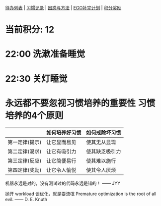 
[[elisp:(ego-base-gknows-open "TodoList")][待办列表]] | [[elisp:(ego-base-gknows-open "习惯记录")][习惯记录]] | [[elisp:(ego-base-gknows-open "困惑与方法")][困惑与方法]] | [[elisp:(ego-base-gknows-open "ego补完计划")][EGO补完计划]] | [[elisp:(ego-base-gknows-open "积分奖励制")][积分奖励]]

* 当前积分: 12
* 22:00 洗漱准备睡觉
* 22:30 关灯睡觉

* 永远都不要忽视习惯培养的重要性 习惯培养的4个原则

|                | 如何培养好习惯 | 如何戒除坏习惯 |
|----------------+----------------+----------------|
| 第一定律(提示) | 让它显而易见   | 使其无从显现   |
| 第二定律(渴求) | 让它有吸引力   | 使其缺乏吸引力 |
| 第三定律(反应) | 让它简便易行   | 使其难以施行   |
| 第四定律(奖励) | 让它令人愉悦   | 使其令人厌烦   |

机器永远是对的，没有测试过的代码永远是错的！ —— JYY

抛开 workload 谈优化，就是耍流氓
Premature optimization is the root of all evil. —— D. E. Knuth
